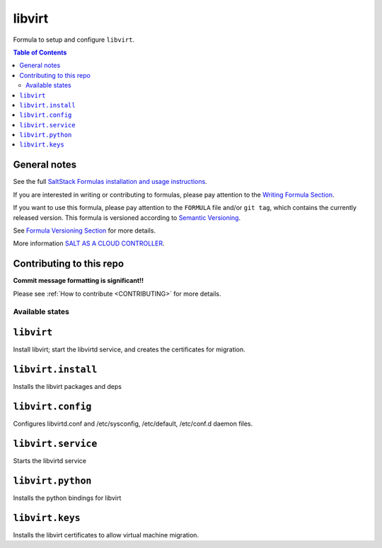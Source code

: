 .. _readme:

=======
libvirt
=======

|img_travis| |img_sr|

.. |img_travis| image:: https://travis-ci.com/saltstack-formulas/libvirt-formula.svg?branch=master
   :alt: Travis CI Build Status
   :scale: 100%
   :target: https://travis-ci.com/saltstack-formulas/libvirt-formula
.. |img_sr| image:: https://img.shields.io/badge/%20%20%F0%9F%93%A6%F0%9F%9A%80-semantic--release-e10079.svg
   :alt: Semantic Release
   :scale: 100%
   :target: https://github.com/semantic-release/semantic-release

Formula to setup and configure ``libvirt``.

.. contents:: **Table of Contents**

General notes
-------------

See the full `SaltStack Formulas installation and usage instructions
<https://docs.saltstack.com/en/latest/topics/development/conventions/formulas.html>`_.

If you are interested in writing or contributing to formulas, please pay attention to the `Writing Formula Section
<https://docs.saltstack.com/en/latest/topics/development/conventions/formulas.html#writing-formulas>`_.

If you want to use this formula, please pay attention to the ``FORMULA`` file and/or ``git tag``,
which contains the currently released version. This formula is versioned according to `Semantic Versioning <http://semver.org/>`_.

See `Formula Versioning Section <https://docs.saltstack.com/en/latest/topics/development/conventions/formulas.html#versioning>`_ for more details.

More information `SALT AS A CLOUD CONTROLLER
<https://docs.saltstack.com/en/latest/topics/tutorials/cloud_controller.html>`_.

Contributing to this repo
-------------------------

**Commit message formatting is significant!!**

Please see :ref:`How to contribute <CONTRIBUTING>` for more details.

Available states
================

.. contents::
    :local:

``libvirt``
-------------

Install libvirt; start the libvirtd service, and creates the certificates
for migration.

``libvirt.install``
------------------

Installs the libvirt packages and deps

``libvirt.config``
------------------

Configures libvirtd.conf and /etc/sysconfig, /etc/default, /etc/conf.d daemon
files.

``libvirt.service``
------------------

Starts the libvirtd service

``libvirt.python``
------------------

Installs the python bindings for libvirt

``libvirt.keys``
----------------

Installs the libvirt certificates to allow virtual machine migration.
